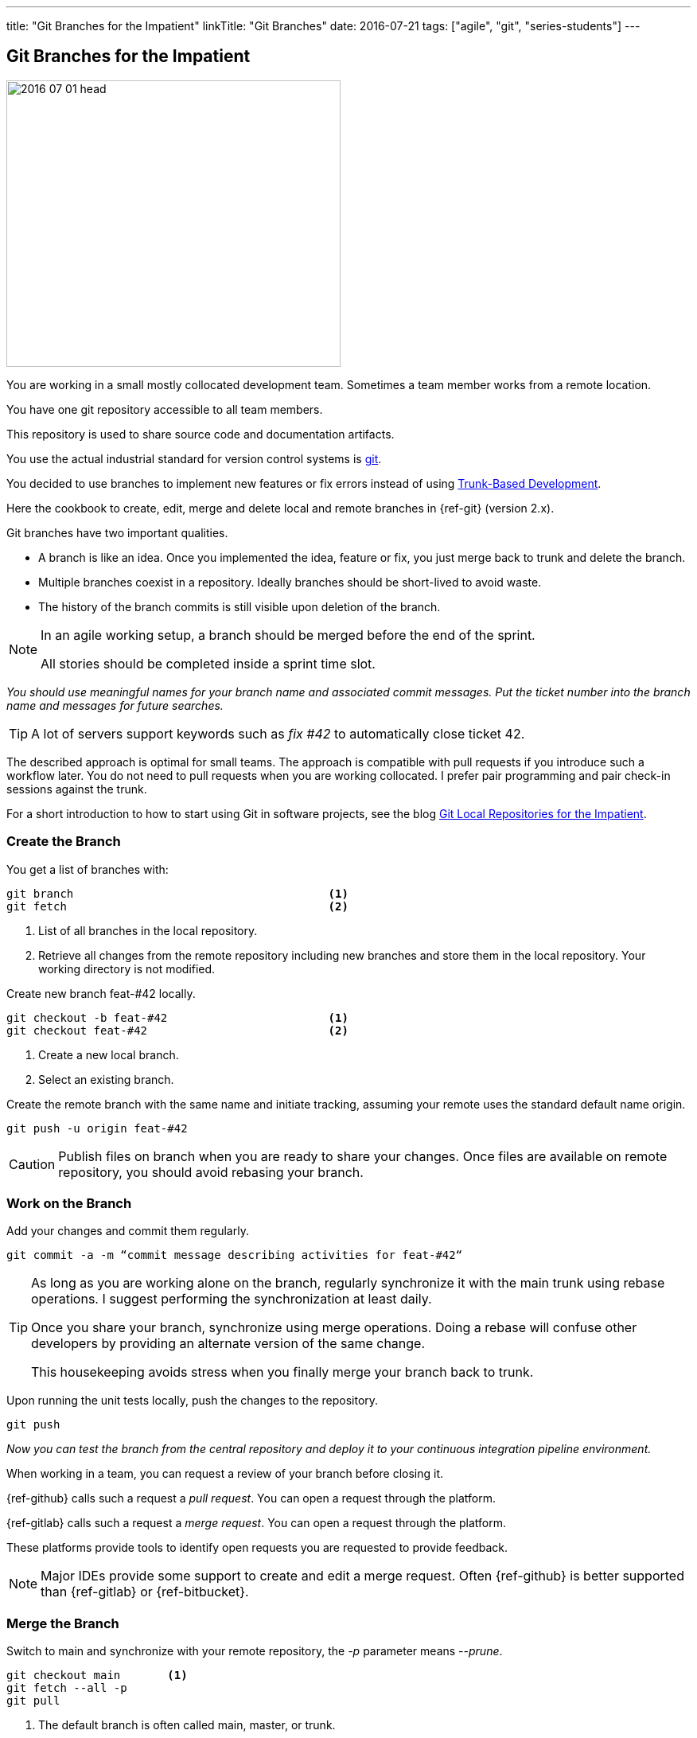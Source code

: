 ---
title: "Git Branches for the Impatient"
linkTitle: "Git Branches"
date: 2016-07-21
tags: ["agile", "git", "series-students"]
---

== Git Branches for the Impatient
:author: Marcel Baumann
:email: <marcel.baumann@tangly.net>
:homepage: https://www.tangly.net/
:company: https://www.tangly.net/[tangly llc]
:ref-trunk-based-development: https://trunkbaseddevelopment.com/[Trunk-Based Development]

image::2016-07-01-head.png[width=420,height=360,role=left]

You are working in a small mostly collocated development team.
Sometimes a team member works from a remote location.

You have one git repository accessible to all team members.

This repository is used to share source code and documentation artifacts.

You use the actual industrial standard for version control systems is https://git-scm.com/[git].

You decided to use branches to implement new features or fix errors instead of using {ref-trunk-based-development}.

Here the cookbook to create, edit, merge and delete local and remote branches in {ref-git} (version 2.x).

Git branches have two important qualities.

* A branch is like an idea.
Once you implemented the idea, feature or fix, you just merge back to trunk and delete the branch.
* Multiple branches coexist in a repository.
Ideally branches should be short-lived to avoid waste.
* The history of the branch commits is still visible upon deletion of the branch.

[NOTE]
====
In an agile working setup, a branch should be merged before the end of the sprint.

All stories should be completed inside a sprint time slot.
====

_You should use meaningful names for your branch name and associated commit messages._
_Put the ticket number into the branch name and messages for future searches._

[TIP]
====
A lot of servers support keywords such as _fix #42_ to automatically close ticket 42.
====

The described approach is optimal for small teams.
The approach is compatible with pull requests if you introduce such a workflow later.
You do not need to pull requests when you are working collocated.
I prefer pair programming and pair check-in sessions against the trunk.

For a short introduction to how to start using Git in software projects, see the blog
link:../../2017/git-local-repositories-for-the-impatient/[Git Local Repositories for the Impatient].

=== Create the Branch

You get a list of branches with:

[source,console]
----
git branch                                      <1>
git fetch                                       <2>
----

<1> List of all branches in the local repository.
<2> Retrieve all changes from the remote repository including new branches and store them in the local repository.
Your working directory is not modified.

Create new branch feat-#42 locally.

[source,console]
----
git checkout -b feat-#42                        <1>
git checkout feat-#42                           <2>
----

<1> Create a new local branch.
<2> Select an existing branch.

Create the remote branch with the same name and initiate tracking, assuming your remote uses the standard default name origin.

[source,console]
----

git push -u origin feat-#42
----

[CAUTION]
====
Publish files on branch when you are ready to share your changes.
Once files are available on remote repository, you should avoid rebasing your branch.
====

=== Work on the Branch

Add your changes and commit them regularly.

[source,console]
----
git commit -a -m “commit message describing activities for feat-#42“
----

[TIP]
====
As long as you are working alone on the branch, regularly synchronize it with the main trunk using rebase operations.
I suggest performing the synchronization at least daily.

Once you share your branch, synchronize using merge operations.
Doing a rebase will confuse other developers by providing an alternate version of the same change.

This housekeeping avoids stress when you finally merge your branch back to trunk.
====

Upon running the unit tests locally, push the changes to the repository.

[source,console]
----
git push
----

_Now you can test the branch from the central repository and deploy it to your continuous integration pipeline environment._

When working in a team, you can request a review of your branch before closing it.

{ref-github} calls such a request a _pull request_.
You can open a request through the platform.

{ref-gitlab} calls such a request a _merge request_.
You can open a request through the platform.

These platforms provide tools to identify open requests you are requested to provide feedback.

[NOTE]
====
Major IDEs provide some support to create and edit a merge request.
Often {ref-github} is better supported than {ref-gitlab} or {ref-bitbucket}.
====

=== Merge the Branch

Switch to main and synchronize with your remote repository, the _-p_ parameter means __--prune__.

[source,console]
----
git checkout main       <1>
git fetch --all -p
git pull
----

<1> The default branch is often called main, master, or trunk.

Merge to main.
The option --no-ff will always keep branch information.

[source,console]
----
git merge --no-ff feat-#42
----

Or if you want a single commit to the complete branch.

[source,console]
----
git merge —squash —no-ff feat-#42       <1>
----

<1> You can perform complex squashing of selected commits using _git rebase -i HEAD-X_.
X the number of commits in the past you want to manipulate.
Please consult a tutorial or an expert before trying it.

The strategy using squash when merging is often used when a Pull Request is closed.
Code hosting platforms like {ref-github}, {ref-gitlab}, or {ref-bitbucket} support this as an option when merging a pull request.

Push the changes.

[source,console]
----
git push
----

For advanced users, you can first rebase your branch and squash superfluous commits before merging the branch back to trunk.

=== Delete the Branch

Delete the remote branch (also _git branch -dr origin/feat-#42_).

[source,console]
----
git push origin --delete feat-#42
----

Delete the local branch.

[source,console]
----
git branch -d feat-#42
----

You are done.
Now you are ready to implement the next feature.

=== View Local and Remote Branches

If you want to view branches, use the following commands for the local branches.

[source,console]
----
git branch
git branch --no-merged
----

If you want to view remote branches.

[source,console]
----
git branch -r
git branch -r --no-merged
----

=== Checkout Remote Branch.

The -p parameter means --prune

[source,console]
----
git fetch --all -p
git checkout #feat_42
----

=== Thoughts

You can find a lot of information on https://stackoverflow.com/questions/tagged/git[Stack Overflow].
Beware when reading the answers on Stack Overflow that Git commands have changed over time.
Select new posts to find the best answers.

The nifty-gritty details can be found in the official https://git-scm.com/book/en/v2[Git documentation].

The _Pro Git_ book can be downloaded from https://git-scm.com[Git SCM].

[WARNING]
====
Beware that https://gitolite.com/[gitolite] does not support special characters such as # in branch names.
Use them only in the commit messages.
====

These same characters work in https://bitbucket.org/[bitbucket].

=== Links

- link:../../2016/git-branches-for-the-impatient/[Git Branches for the Impatient]
- link:../../2017/git-local-repositories-for-the-impatient/[Git Local Repositories for the Impatient]
- link:../../2023/git-rebase-and-merge-for-the-impatient/[Git Rebase and Merge for the Impatient]
- link:../../2023//git-tag-for-the-impatient/[Git Tag for the Impatient]
- link:../../2023/semantic-commits-for-the-impatient/[Semantic Commits for the Impatient]
